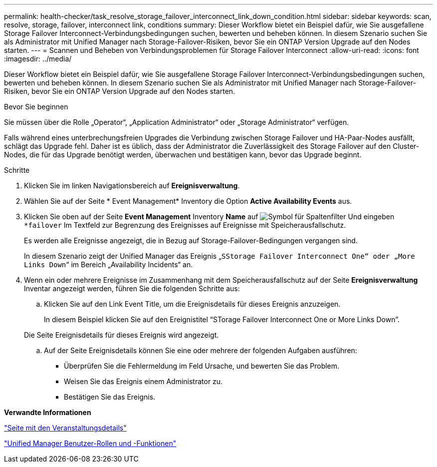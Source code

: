 ---
permalink: health-checker/task_resolve_storage_failover_interconnect_link_down_condition.html 
sidebar: sidebar 
keywords: scan, resolve, storage, failover, interconnect link, conditions 
summary: Dieser Workflow bietet ein Beispiel dafür, wie Sie ausgefallene Storage Failover Interconnect-Verbindungsbedingungen suchen, bewerten und beheben können. In diesem Szenario suchen Sie als Administrator mit Unified Manager nach Storage-Failover-Risiken, bevor Sie ein ONTAP Version Upgrade auf den Nodes starten. 
---
= Scannen und Beheben von Verbindungsproblemen für Storage Failover Interconnect
:allow-uri-read: 
:icons: font
:imagesdir: ../media/


[role="lead"]
Dieser Workflow bietet ein Beispiel dafür, wie Sie ausgefallene Storage Failover Interconnect-Verbindungsbedingungen suchen, bewerten und beheben können. In diesem Szenario suchen Sie als Administrator mit Unified Manager nach Storage-Failover-Risiken, bevor Sie ein ONTAP Version Upgrade auf den Nodes starten.

.Bevor Sie beginnen
Sie müssen über die Rolle „Operator“, „Application Administrator“ oder „Storage Administrator“ verfügen.

Falls während eines unterbrechungsfreien Upgrades die Verbindung zwischen Storage Failover und HA-Paar-Nodes ausfällt, schlägt das Upgrade fehl. Daher ist es üblich, dass der Administrator die Zuverlässigkeit des Storage Failover auf den Cluster-Nodes, die für das Upgrade benötigt werden, überwachen und bestätigen kann, bevor das Upgrade beginnt.

.Schritte
. Klicken Sie im linken Navigationsbereich auf *Ereignisverwaltung*.
. Wählen Sie auf der Seite * Event Management* Inventory die Option *Active Availability Events* aus.
. Klicken Sie oben auf der Seite *Event Management* Inventory *Name* auf image:../media/filtericon_um60.png["Symbol für Spaltenfilter"] Und eingeben `*failover` Im Textfeld zur Begrenzung des Ereignisses auf Ereignisse mit Speicherausfallschutz.
+
Es werden alle Ereignisse angezeigt, die in Bezug auf Storage-Failover-Bedingungen vergangen sind.

+
In diesem Szenario zeigt der Unified Manager das Ereignis „`SStorage Failover Interconnect One“ oder „More Links Down`“ im Bereich „Availability Incidents“ an.

. Wenn ein oder mehrere Ereignisse im Zusammenhang mit dem Speicherausfallschutz auf der Seite *Ereignisverwaltung* Inventar angezeigt werden, führen Sie die folgenden Schritte aus:
+
.. Klicken Sie auf den Link Event Title, um die Ereignisdetails für dieses Ereignis anzuzeigen.
+
In diesem Beispiel klicken Sie auf den Ereignistitel "`STorage Failover Interconnect One or More Links Down`".

+
Die Seite Ereignisdetails für dieses Ereignis wird angezeigt.

.. Auf der Seite Ereignisdetails können Sie eine oder mehrere der folgenden Aufgaben ausführen:
+
*** Überprüfen Sie die Fehlermeldung im Feld Ursache, und bewerten Sie das Problem.
*** Weisen Sie das Ereignis einem Administrator zu.
*** Bestätigen Sie das Ereignis.






*Verwandte Informationen*

link:../events/reference_event_details_page.html["Seite mit den Veranstaltungsdetails"]

link:../config/reference_unified_manager_roles_and_capabilities.html["Unified Manager Benutzer-Rollen und -Funktionen"]

